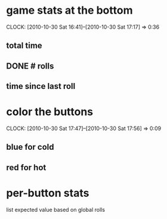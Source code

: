 
* game stats at the bottom
  CLOCK: [2010-10-30 Sat 16:41]--[2010-10-30 Sat 17:17] =>  0:36
** total time
** DONE # rolls
** time since last roll
* color the buttons
  CLOCK: [2010-10-30 Sat 17:47]--[2010-10-30 Sat 17:56] =>  0:09
** blue for cold
** red for hot
* per-button stats
  list expected value based on global rolls
  
